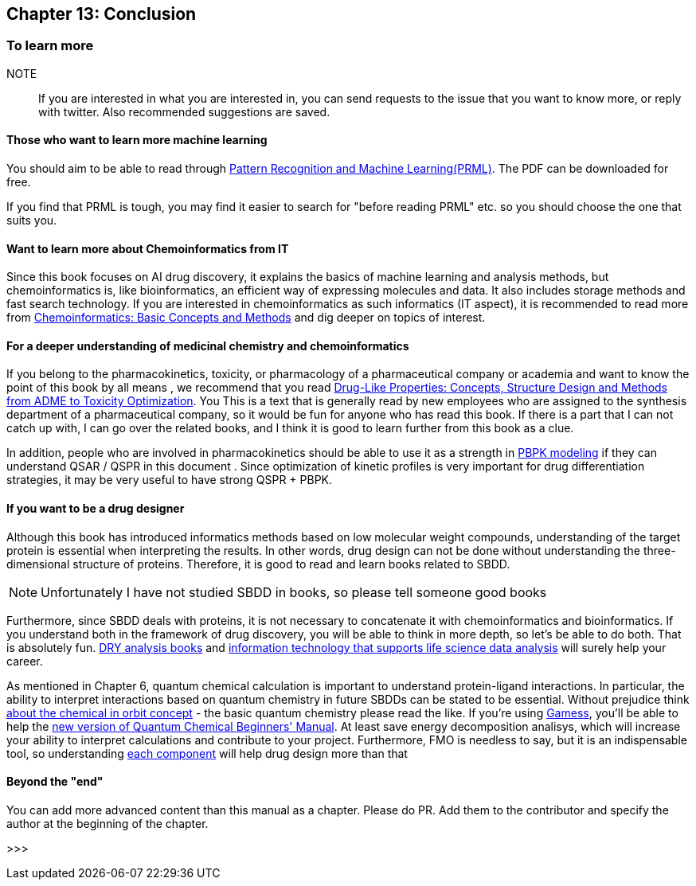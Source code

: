 == Chapter 13: Conclusion
:imagesdir: images

=== To learn more

NOTE:: If you are interested in what you are interested in, you can send requests to the issue that you want to know more, or reply with twitter. Also recommended suggestions are saved.


==== Those who want to learn more machine learning


You should aim to be able to read through link:https://www.microsoft.com/en-us/research/people/cmbishop/#!prml-book[Pattern Recognition and Machine Learning(PRML)]. The PDF can be downloaded for free.

If you find that PRML is tough, you may find it easier to search for "before reading PRML" etc. so you should choose the one that suits you.


==== Want to learn more about Chemoinformatics from IT

Since this book focuses on AI drug discovery, it explains the basics of machine learning and analysis methods, but chemoinformatics is, like bioinformatics, an efficient way of expressing molecules and data. It also includes storage methods and fast search technology. If you are interested in chemoinformatics as such informatics (IT aspect), it is recommended to read more from link:https://www.amazon.co.jp/Chemoinformatics-Basic-Concepts-Methods-English-ebook/dp/B07MMWKNSL/[Chemoinformatics: Basic Concepts and Methods] and dig deeper on topics of interest.

==== For a deeper understanding of medicinal chemistry and chemoinformatics

If you belong to the pharmacokinetics, toxicity, or pharmacology of a pharmaceutical company or academia and want to know the point of this book by all means , we recommend that you read link:https://www.amazon.co.jp/Drug-Like-Properties-Concepts-Structure-Optimization-ebook/dp/B019OMDRU4/[Drug-Like Properties: Concepts, Structure Design and Methods from ADME to Toxicity Optimization]. You This is a text that is generally read by new employees who are assigned to the synthesis department of a pharmaceutical company, so it would be fun for anyone who has read this book. If there is a part that I can not catch up with, I can go over the related books, and I think it is good to learn further from this book as a clue.

In addition, people who are involved in pharmacokinetics should be able to use it as a strength in link:https://www.amazon.co.jp/Physiologically-Based-Pharmacokinetic-PBPK-Modeling-Simulations-ebook/dp/B007BGZKWO/[PBPK modeling] if they can understand QSAR / QSPR in this document . Since optimization of kinetic profiles is very important for drug differentiation strategies, it may be very useful to have strong QSPR + PBPK.

==== If you want to be a drug designer

Although this book has introduced informatics methods based on low molecular weight compounds, understanding of the target protein is essential when interpreting the results. In other words, drug design can not be done without understanding the three-dimensional structure of proteins. Therefore, it is good to read and learn books related to SBDD.

NOTE: Unfortunately I have not studied SBDD in books, so please tell someone good books

Furthermore, since SBDD deals with proteins, it is not necessary to concatenate it with chemoinformatics and bioinformatics. If you understand both in the framework of drug discovery, you will be able to think in more depth, so let's be able to do both. That is absolutely fun. link:https://www.amazon.co.jp/dp/4780909201/[DRY analysis books] and link:https://www.amazon.co.jp/dp/4297103192[information technology that supports life science data analysis] will surely help your career.

As mentioned in Chapter 6, quantum chemical calculation is important to understand protein-ligand interactions. In particular, the ability to interpret interactions based on quantum chemistry in future SBDDs can be stated to be essential. Without prejudice think link:https://www.amazon.co.jp/dp/4130625047/[about the chemical in orbit concept] - the basic quantum chemistry please read the like. If you're using link:https://www.msg.chem.iastate.edu/gamess/[Gamess], you'll be able to help the link:https://www.amazon.co.jp/dp/4061543881/[new version of Quantum Chemical Beginners' Manual]. At least save energy decomposition analisys, which will increase your ability to interpret calculations and contribute to your project. Furthermore, FMO is needless to say, but it is an indispensable tool, so understanding link:https://www.jstage.jst.go.jp/article/jccj/advpub/0/advpub_2014-0039/_pdf[each component] will help drug design more than that

==== Beyond the "end"

You can add more advanced content than this manual as a chapter. Please do PR. Add them to the contributor and specify the author at the beginning of the chapter.

>>>

